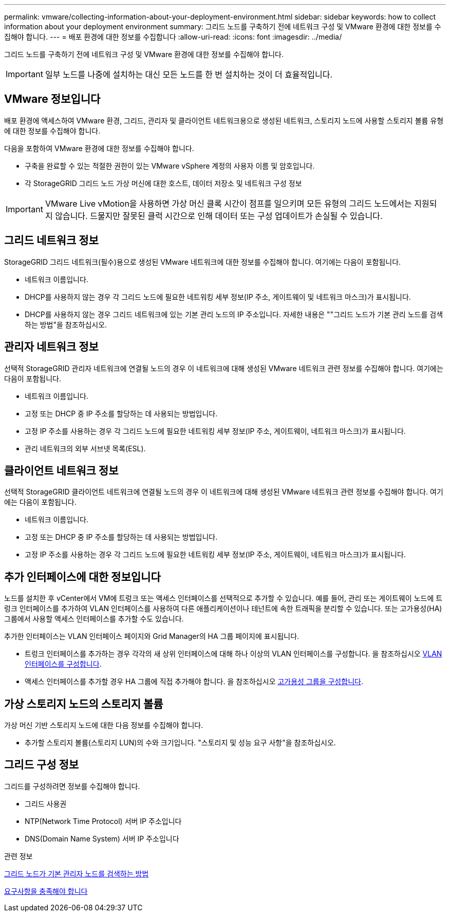 ---
permalink: vmware/collecting-information-about-your-deployment-environment.html 
sidebar: sidebar 
keywords: how to collect information about your deployment environment 
summary: 그리드 노드를 구축하기 전에 네트워크 구성 및 VMware 환경에 대한 정보를 수집해야 합니다. 
---
= 배포 환경에 대한 정보를 수집합니다
:allow-uri-read: 
:icons: font
:imagesdir: ../media/


[role="lead"]
그리드 노드를 구축하기 전에 네트워크 구성 및 VMware 환경에 대한 정보를 수집해야 합니다.


IMPORTANT: 일부 노드를 나중에 설치하는 대신 모든 노드를 한 번 설치하는 것이 더 효율적입니다.



== VMware 정보입니다

배포 환경에 액세스하여 VMware 환경, 그리드, 관리자 및 클라이언트 네트워크용으로 생성된 네트워크, 스토리지 노드에 사용할 스토리지 볼륨 유형에 대한 정보를 수집해야 합니다.

다음을 포함하여 VMware 환경에 대한 정보를 수집해야 합니다.

* 구축을 완료할 수 있는 적절한 권한이 있는 VMware vSphere 계정의 사용자 이름 및 암호입니다.
* 각 StorageGRID 그리드 노드 가상 머신에 대한 호스트, 데이터 저장소 및 네트워크 구성 정보



IMPORTANT: VMware Live vMotion을 사용하면 가상 머신 클록 시간이 점프를 일으키며 모든 유형의 그리드 노드에서는 지원되지 않습니다. 드물지만 잘못된 클럭 시간으로 인해 데이터 또는 구성 업데이트가 손실될 수 있습니다.



== 그리드 네트워크 정보

StorageGRID 그리드 네트워크(필수)용으로 생성된 VMware 네트워크에 대한 정보를 수집해야 합니다. 여기에는 다음이 포함됩니다.

* 네트워크 이름입니다.
* DHCP를 사용하지 않는 경우 각 그리드 노드에 필요한 네트워킹 세부 정보(IP 주소, 게이트웨이 및 네트워크 마스크)가 표시됩니다.
* DHCP를 사용하지 않는 경우 그리드 네트워크에 있는 기본 관리 노드의 IP 주소입니다. 자세한 내용은 ""그리드 노드가 기본 관리 노드를 검색하는 방법"을 참조하십시오.




== 관리자 네트워크 정보

선택적 StorageGRID 관리자 네트워크에 연결될 노드의 경우 이 네트워크에 대해 생성된 VMware 네트워크 관련 정보를 수집해야 합니다. 여기에는 다음이 포함됩니다.

* 네트워크 이름입니다.
* 고정 또는 DHCP 중 IP 주소를 할당하는 데 사용되는 방법입니다.
* 고정 IP 주소를 사용하는 경우 각 그리드 노드에 필요한 네트워킹 세부 정보(IP 주소, 게이트웨이, 네트워크 마스크)가 표시됩니다.
* 관리 네트워크의 외부 서브넷 목록(ESL).




== 클라이언트 네트워크 정보

선택적 StorageGRID 클라이언트 네트워크에 연결될 노드의 경우 이 네트워크에 대해 생성된 VMware 네트워크 관련 정보를 수집해야 합니다. 여기에는 다음이 포함됩니다.

* 네트워크 이름입니다.
* 고정 또는 DHCP 중 IP 주소를 할당하는 데 사용되는 방법입니다.
* 고정 IP 주소를 사용하는 경우 각 그리드 노드에 필요한 네트워킹 세부 정보(IP 주소, 게이트웨이, 네트워크 마스크)가 표시됩니다.




== 추가 인터페이스에 대한 정보입니다

노드를 설치한 후 vCenter에서 VM에 트렁크 또는 액세스 인터페이스를 선택적으로 추가할 수 있습니다. 예를 들어, 관리 또는 게이트웨이 노드에 트렁크 인터페이스를 추가하여 VLAN 인터페이스를 사용하여 다른 애플리케이션이나 테넌트에 속한 트래픽을 분리할 수 있습니다. 또는 고가용성(HA) 그룹에서 사용할 액세스 인터페이스를 추가할 수도 있습니다.

추가한 인터페이스는 VLAN 인터페이스 페이지와 Grid Manager의 HA 그룹 페이지에 표시됩니다.

* 트렁크 인터페이스를 추가하는 경우 각각의 새 상위 인터페이스에 대해 하나 이상의 VLAN 인터페이스를 구성합니다. 을 참조하십시오 xref:../admin/configure-vlan-interfaces.html[VLAN 인터페이스를 구성합니다].
* 액세스 인터페이스를 추가할 경우 HA 그룹에 직접 추가해야 합니다. 을 참조하십시오 xref:../admin/configure-high-availability-group.html[고가용성 그룹을 구성합니다].




== 가상 스토리지 노드의 스토리지 볼륨

가상 머신 기반 스토리지 노드에 대한 다음 정보를 수집해야 합니다.

* 추가할 스토리지 볼륨(스토리지 LUN)의 수와 크기입니다. "스토리지 및 성능 요구 사항"을 참조하십시오.




== 그리드 구성 정보

그리드를 구성하려면 정보를 수집해야 합니다.

* 그리드 사용권
* NTP(Network Time Protocol) 서버 IP 주소입니다
* DNS(Domain Name System) 서버 IP 주소입니다


.관련 정보
xref:how-grid-nodes-discover-primary-admin-node.adoc[그리드 노드가 기본 관리자 노드를 검색하는 방법]

xref:storage-and-performance-requirements.adoc[요구사항을 충족해야 합니다]
